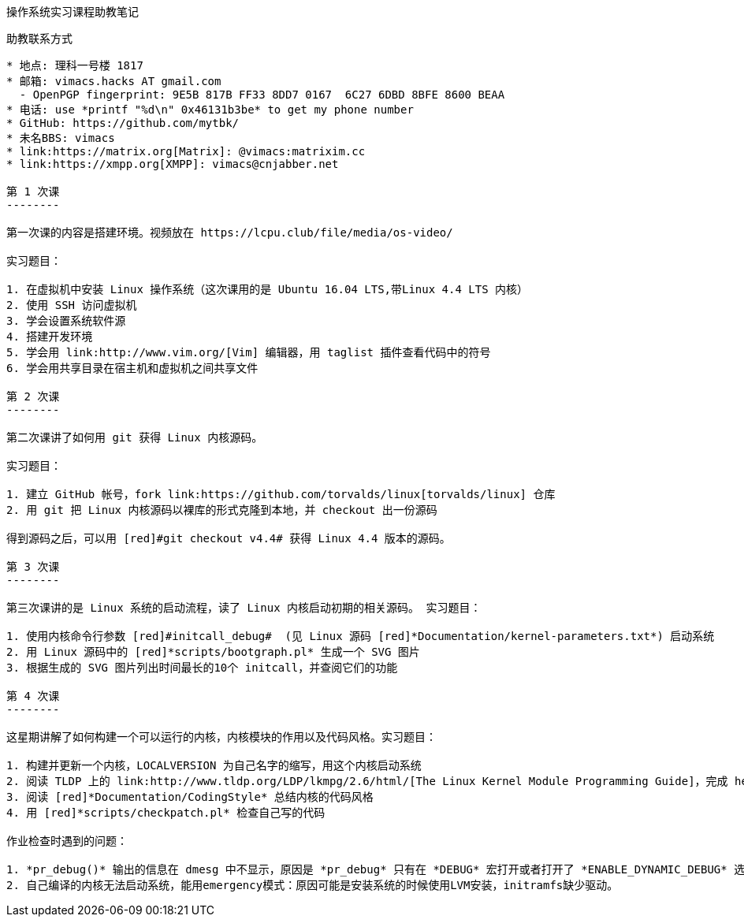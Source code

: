 操作系统实习课程助教笔记
=======================

助教联系方式
------------

* 地点: 理科一号楼 1817
* 邮箱: vimacs.hacks AT gmail.com
  - OpenPGP fingerprint: 9E5B 817B FF33 8DD7 0167  6C27 6DBD 8BFE 8600 BEAA
* 电话: use *printf "%d\n" 0x46131b3be* to get my phone number
* GitHub: https://github.com/mytbk/
* 未名BBS: vimacs
* link:https://matrix.org[Matrix]: @vimacs:matrixim.cc
* link:https://xmpp.org[XMPP]: vimacs@cnjabber.net

第 1 次课
--------

第一次课的内容是搭建环境。视频放在 https://lcpu.club/file/media/os-video/

实习题目：

1. 在虚拟机中安装 Linux 操作系统（这次课用的是 Ubuntu 16.04 LTS,带Linux 4.4 LTS 内核）
2. 使用 SSH 访问虚拟机
3. 学会设置系统软件源
4. 搭建开发环境
5. 学会用 link:http://www.vim.org/[Vim] 编辑器，用 taglist 插件查看代码中的符号
6. 学会用共享目录在宿主机和虚拟机之间共享文件

第 2 次课
--------

第二次课讲了如何用 git 获得 Linux 内核源码。

实习题目：

1. 建立 GitHub 帐号，fork link:https://github.com/torvalds/linux[torvalds/linux] 仓库
2. 用 git 把 Linux 内核源码以裸库的形式克隆到本地，并 checkout 出一份源码

得到源码之后，可以用 [red]#git checkout v4.4# 获得 Linux 4.4 版本的源码。

第 3 次课
--------

第三次课讲的是 Linux 系统的启动流程，读了 Linux 内核启动初期的相关源码。 实习题目：

1. 使用内核命令行参数 [red]#initcall_debug#  (见 Linux 源码 [red]*Documentation/kernel-parameters.txt*) 启动系统
2. 用 Linux 源码中的 [red]*scripts/bootgraph.pl* 生成一个 SVG 图片
3. 根据生成的 SVG 图片列出时间最长的10个 initcall，并查阅它们的功能

第 4 次课
--------

这星期讲解了如何构建一个可以运行的内核，内核模块的作用以及代码风格。实习题目：

1. 构建并更新一个内核，LOCALVERSION 为自己名字的缩写，用这个内核启动系统
2. 阅读 TLDP 上的 link:http://www.tldp.org/LDP/lkmpg/2.6/html/[The Linux Kernel Module Programming Guide]，完成 hello-1.c 到 hello-5.c 这5个模块
3. 阅读 [red]*Documentation/CodingStyle* 总结内核的代码风格
4. 用 [red]*scripts/checkpatch.pl* 检查自己写的代码

作业检查时遇到的问题：

1. *pr_debug()* 输出的信息在 dmesg 中不显示，原因是 *pr_debug* 只有在 *DEBUG* 宏打开或者打开了 *ENABLE_DYNAMIC_DEBUG* 选项时才起作用。 [red]*Documentation/CodingStyle* 中有说明，[red]*include/linux/printk.h* 中也能看到相关宏定义。
2. 自己编译的内核无法启动系统，能用emergency模式：原因可能是安装系统的时候使用LVM安装，initramfs缺少驱动。

